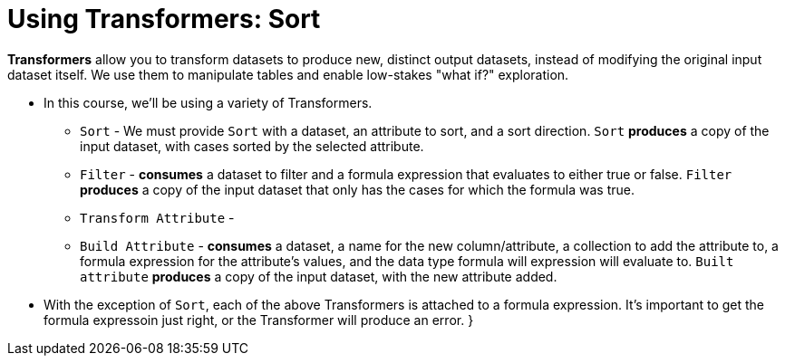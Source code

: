 = Using Transformers: Sort

*Transformers* allow you to transform datasets to produce new, distinct output datasets, instead of modifying the original input dataset itself. We use them to manipulate tables and enable low-stakes "what if?" exploration.

- In this course, we'll be using a variety of Transformers.

** `Sort` - We must provide `Sort` with a dataset, an attribute to sort, and a sort direction. `Sort` *produces* a copy of the input dataset, with cases sorted by the selected attribute.
** `Filter` - *consumes* a dataset to filter and a formula expression that evaluates to either true or false. `Filter` *produces* a copy of the input dataset that only has the cases for which the formula was true.
** `Transform Attribute` -
** `Build Attribute` - *consumes* a dataset, a name for the new column/attribute, a collection to add the attribute to, a formula expression for the attribute's values, and the data type formula will expression will evaluate to. `Built attribute` *produces* a copy of the input dataset, with the new attribute added.

- With the exception of `Sort`, each of the above Transformers is attached to a formula expression. It's important to get the formula expressoin just right, or the Transformer will produce an error.
}
